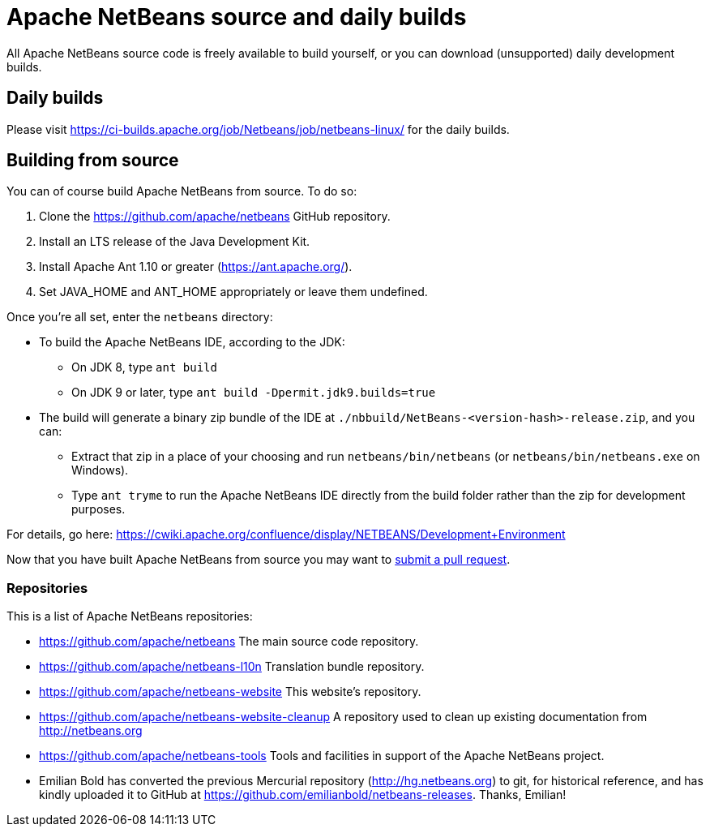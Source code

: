 
////
     Licensed to the Apache Software Foundation (ASF) under one
     or more contributor license agreements.  See the NOTICE file
     distributed with this work for additional information
     regarding copyright ownership.  The ASF licenses this file
     to you under the Apache License, Version 2.0 (the
     "License"); you may not use this file except in compliance
     with the License.  You may obtain a copy of the License at

       http://www.apache.org/licenses/LICENSE-2.0

     Unless required by applicable law or agreed to in writing,
     software distributed under the License is distributed on an
     "AS IS" BASIS, WITHOUT WARRANTIES OR CONDITIONS OF ANY
     KIND, either express or implied.  See the License for the
     specific language governing permissions and limitations
     under the License.
////
= Apache NetBeans source and daily builds
:jbake-type: page
:jbake-tags: 
:jbake-status: published
:keywords: Apache NetBeans source and daily builds
:icons: font
:description: Apache NetBeans source and daily builds

All Apache NetBeans source code is freely available to build yourself, or you can
download (unsupported) daily development builds.

== Daily builds

Please visit link:https://ci-builds.apache.org/job/Netbeans/job/netbeans-linux/[https://ci-builds.apache.org/job/Netbeans/job/netbeans-linux/] for the daily builds.

== Building from source

You can of course build Apache NetBeans from source. To do so:

. Clone the https://github.com/apache/netbeans GitHub repository.
. Install an LTS release of the Java Development Kit.
. Install Apache Ant 1.10 or greater (https://ant.apache.org/).
. Set JAVA_HOME and ANT_HOME appropriately or leave them undefined.

Once you're all set, enter the `netbeans` directory:

- To build the Apache NetBeans IDE, according to the JDK:
  ** On JDK 8, type `ant build`
  ** On JDK 9 or later, type `ant build -Dpermit.jdk9.builds=true`
- The build will generate a binary zip bundle of the IDE at `./nbbuild/NetBeans-<version-hash>-release.zip`, and you can:
  ** Extract that zip in a place of your choosing and run `netbeans/bin/netbeans` (or `netbeans/bin/netbeans.exe` on Windows).
  ** Type `ant tryme` to run the Apache NetBeans IDE directly from the build folder rather than the zip for development purposes.

For details, go here: https://cwiki.apache.org/confluence/display/NETBEANS/Development+Environment

Now that you have built Apache NetBeans from source you may want to xref:../../participate/submit-pr.adoc[submit a pull request].

=== Repositories

This is a list of Apache NetBeans repositories:

- https://github.com/apache/netbeans The main source code repository.
- https://github.com/apache/netbeans-l10n Translation bundle repository.
- https://github.com/apache/netbeans-website This website's repository.
- https://github.com/apache/netbeans-website-cleanup A repository used to clean up existing documentation from http://netbeans.org
- https://github.com/apache/netbeans-tools Tools and facilities in support of the Apache NetBeans project.
- Emilian Bold has converted the previous Mercurial repository (http://hg.netbeans.org) to git, for historical reference, and has kindly uploaded it to GitHub at https://github.com/emilianbold/netbeans-releases. Thanks, Emilian!





